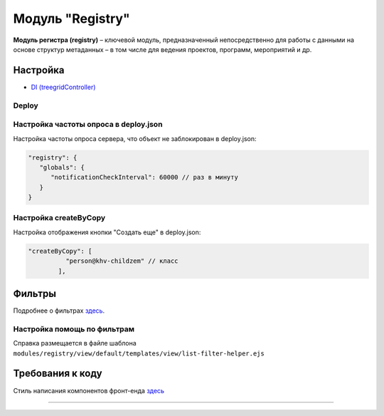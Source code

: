 Модуль "Registry"
=================


**Модуль регистра (registry)** – ключевой модуль, предназначенный непосредственно для работы с данными на основе структур метаданных – в том числе для ведения проектов, программ, мероприятий и др.

Настройка
---------


* `DI (treegridController) <registry_treegrid.rst>`_

Deploy
^^^^^^

Настройка частоты опроса в deploy.json
^^^^^^^^^^^^^^^^^^^^^^^^^^^^^^^^^^^^^^

Настройка частоты опроса сервера, что объект не заблокирован в deploy.json:

.. code-block::

   "registry": {
      "globals": {
         "notificationCheckInterval": 60000 // раз в минуту
      }
   }

Настройка createByCopy
^^^^^^^^^^^^^^^^^^^^^^

Настройка отображения кнопки "Создать еще" в deploy.json:

.. code-block::

   "createByCopy": [
             "person@khv-childzem" // класс
           ],

Фильтры
-------

Подробнее о фильтрах `здесь </3_development/functionality/functionality_files/filter.rst>`_.

Настройка помощь по фильтрам
^^^^^^^^^^^^^^^^^^^^^^^^^^^^

Справка размещается в файле шаблона ``modules/registry/view/default/templates/view/list-filter-helper.ejs``

Требования к коду
-----------------

Cтиль написания компонентов фронт-енда `здесь <registry_code.rst>`_

----
